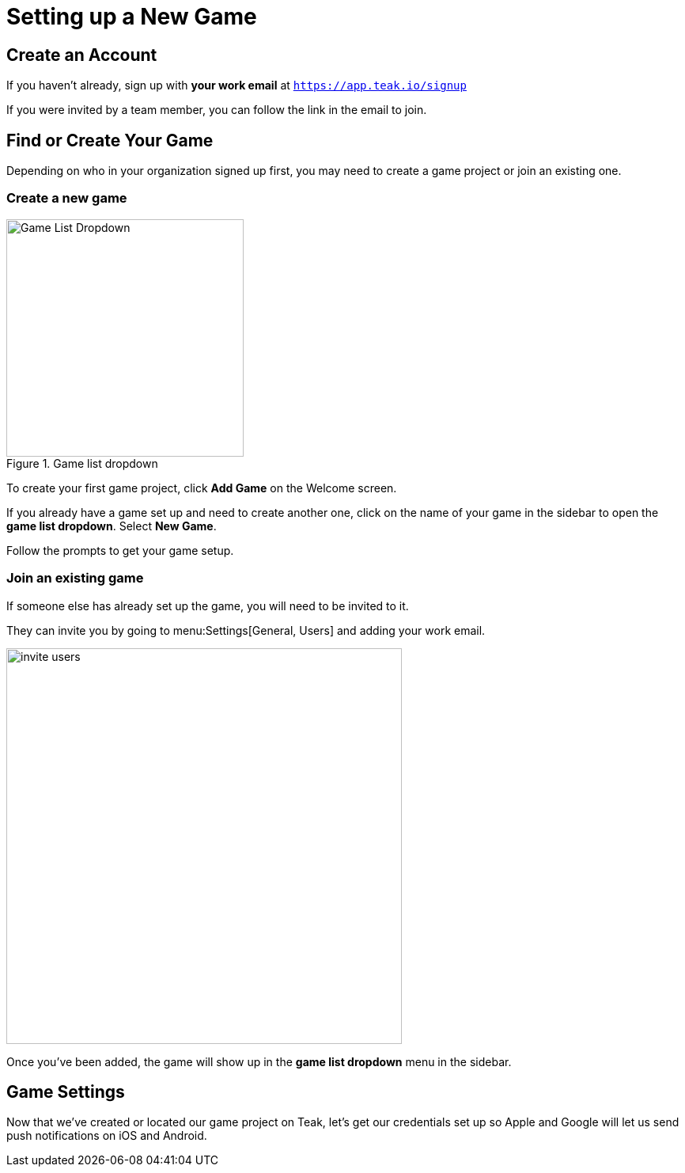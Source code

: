 = Setting up a New Game
:page-pagination:

== Create an Account

If you haven't already, sign up with **your work email** at `https://app.teak.io/signup[, window=_blank]`

If you were invited by a team member, you can follow the link in the email to join.

== Find or Create Your Game

Depending on who in your organization signed up first, you may need to create a game project or join an existing one.

=== Create a new game

.Game list dropdown
image::usage:ROOT:start/new-game.png[Game List Dropdown, 300, role="related thumb right"]

To create your first game project, click **Add Game** on the Welcome screen.

If you already have a game set up and need to create another one, click on the name of your game in the sidebar to open the **game list dropdown**. Select **New Game**.

Follow the prompts to get your game setup.

=== Join an existing game

If someone else has already set up the game, you will need to be invited to it.

They can invite you by going to menu:Settings[General, Users] and adding your work email.

image::usage:ROOT:start/invite-users.png[,500,role="thumb"]

Once you've been added, the game will show up in the **game list dropdown** menu in the sidebar.

== Game Settings

Now that we've created or located our game project on Teak, let's get our credentials set up so Apple and Google will let us send push notifications on iOS and Android.
